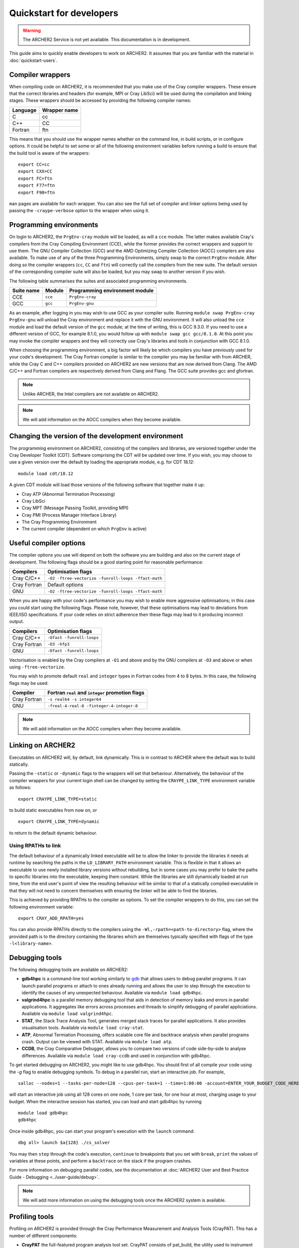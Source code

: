 Quickstart for developers
=========================

.. warning::

  The ARCHER2 Service is not yet available. This documentation is in
  development.

This guide aims to quickly enable developers to work on ARCHER2. It assumes
that you are familiar with the material in :doc:`quickstart-users`.

Compiler wrappers
-----------------

When compiling code on ARCHER2, it is recommended that you make use of the Cray
compiler wrappers. These ensure that the correct libraries and headers (for
example, MPI or Cray LibSci) will be used during the compilation and
linking stages. These wrappers should be accessed by providing the following compiler
names:

+----------+--------------+
| Language | Wrapper name |
+==========+==============+
| C        | cc           |
+----------+--------------+
| C++      | CC           |
+----------+--------------+
| Fortran  | ftn          |
+----------+--------------+

This means that you should use the wrapper names whether on the command line, in
build scripts, or in configure options. It could be helpful to set some or all
of the following environment variables before running a build to ensure that the
build tool is aware of the wrappers::

  export CC=cc
  export CXX=CC
  export FC=ftn
  export F77=ftn
  export F90=ftn

``man`` pages are available for each wrapper. You can also see the full set of
compiler and linker options being used by passing the ``-craype-verbose`` option
to the wrapper when using it.

Programming environments
------------------------

On login to ARCHER2, the ``PrgEnv-cray`` module will be loaded, as will a ``cce``
module. The latter makes available Cray's compilers from the Cray Compiling
Environment (CCE), while the former provides the correct wrappers and support to
use them. The GNU Compiler Collection (GCC) and the AMD Optimizing Compiler
Collection (AOCC) compilers are also available. To make use of any of the three
Programming Environments, simply swap to the correct ``PrgEnv`` module. After
doing so the compiler wrappers (``cc``, ``CC`` and ``ftn``) will correctly call
the compilers from the new suite. The default version of the corresponding 
compiler suite will also be loaded, but you may swap to another version if you 
wish.

The following table summarises the suites and associated programming environments.

+------------+--------+--------------------------------+
| Suite name | Module | Programming environment module |
+============+========+================================+
| CCE        |``cce`` | ``PrgEnv-cray``                |
+------------+--------+--------------------------------+
| GCC        |``gcc`` | ``PrgEnv-gnu``                 |
+------------+--------+--------------------------------+

As an example, after logging in you may wish to use GCC as your compiler suite.
Running ``module swap PrgEnv-cray PrgEnv-gnu`` will unload the Cray environment
and replace it with the GNU environment. It will also unload the ``cce`` module
and load the default version of the ``gcc`` module; at the time of writing, this
is GCC 9.3.0. If you need to use a different version of GCC, for example 8.1.0,
you would follow up with ``module swap gcc gcc/8.1.0``. At this point you may 
invoke the compiler wrappers and they will correctly use Cray's libraries and 
tools in conjunction with GCC 8.1.0.

When choosing the programming environment, a big factor will likely be which
compilers you have previously used for your code's development. The Cray Fortran
compiler is similar to the compiler you may be familiar with from ARCHER, while
the Cray C and C++ compilers provided on ARCHER2 are new versions that are now
derived from Clang. The AMD C/C++ and Fortran compilers are respectively derived
from Clang and Flang. The GCC suite provides gcc and gfortran.

.. note::

  Unlike ARCHER, the Intel compilers are not available on ARCHER2.

.. note::

  We will add information on the AOCC compilers when they become available.

Changing the version of the development environment
---------------------------------------------------

The programming environment on ARCHER2, consisting of the compilers and
libraries, are versioned together under the Cray Developer Toolkit (CDT).
Software comprising the CDT will be updated over time. If you wish, you may
choose to use a given version over the default by loading the appropriate
module, e.g. for CDT 18.12::

  module load cdt/18.12

A given CDT module will load those versions of the following software that
together make it up:

* Cray ATP (Abnormal Termination Processing)
* Cray LibSci
* Cray MPT (Message Passing Toolkit, providing MPI)
* Cray PMI (Process Manager Interface Library)
* The Cray Programming Environment
* The current compiler (dependent on which ``PrgEnv`` is active)

Useful compiler options
-----------------------

The compiler options you use will depend on both the software you are building
and also on the current stage of development. The following flags should be a
good starting point for reasonable performance:

+--------------+-------------------------------------------------------------------+
| Compilers    | Optimisation flags                                                |
+==============+===================================================================+
| Cray C/C++   | ``-O2 -ftree-vectorize -funroll-loops -ffast-math``               |
+--------------+-------------------------------------------------------------------+
| Cray Fortran | Default options                                                   |
+--------------+-------------------------------------------------------------------+
| GNU          | ``-O2 -ftree-vectorize -funroll-loops -ffast-math``               |
+--------------+-------------------------------------------------------------------+

When you are happy with your code's performance you may wish to enable more
aggressive optimisations; in this case you could start using the following
flags. Please note, however, that these optimisations may lead to deviations
from IEEE/ISO specifications. If your code relies on strict adherence then these
flags may lead to it producing incorrect output.

+--------------+-------------------------------------------------------------------+
| Compilers    | Optimisation flags                                                |
+==============+===================================================================+
| Cray C/C++   | ``-Ofast -funroll-loops``                                         |
+--------------+-------------------------------------------------------------------+
| Cray Fortran | ``-O3 -hfp3``                                                     |
+--------------+-------------------------------------------------------------------+
| GNU          | ``-Ofast -funroll-loops``                                         |
+--------------+-------------------------------------------------------------------+

Vectorisation is enabled by the Cray compilers at ``-O1`` and above and by the GNU 
compilers at ``-O3`` and above or when using ``-ftree-vectorize``.

You may wish to promote default ``real`` and ``integer`` types in Fortran codes
from 4 to 8 bytes. In this case, the following flags may be used:

+--------------+-------------------------------------------------------------------+
| Compiler     | Fortran ``real`` and ``integer`` promotion flags                  |
+==============+===================================================================+
| Cray Fortran | ``-s real64 -s integer64``                                        |
+--------------+-------------------------------------------------------------------+
| GNU          | ``-freal-4-real-8 -finteger-4-integer-8``                         |
+--------------+-------------------------------------------------------------------+

.. note::

  We will add information on the AOCC compilers when they become available.

Linking on ARCHER2
------------------

Executables on ARCHER2 will, by default, link dynamically. This is in contrast to
ARCHER where the default was to build statically.

Passing the ``-static`` or ``-dynamic`` flags to the wrappers will set that
behaviour. Alternatively, the behaviour of the compiler wrappers for your
current login shell can be changed by setting the ``CRAYPE_LINK_TYPE``
environment variable as follows::

  export CRAYPE_LINK_TYPE=static

to build static executables from now on, or

::

  export CRAYPE_LINK_TYPE=dynamic

to return to the default dynamic behaviour.

Using RPATHs to link
^^^^^^^^^^^^^^^^^^^^

The default behaviour of a dynamically linked executable will be to allow the
linker to provide the libraries it needs at runtime by searching the paths in
the ``LD_LIBRARY_PATH`` environment variable. This is flexible in that it allows
an executable to use newly installed library versions without rebuilding, but in
some cases you may prefer to bake the paths to specific libraries into the
executable, keeping them constant. While the libraries are still dynamically
loaded at run time, from the end user's point of view the resulting behaviour
will be similar to that of a statically compiled executable in that they will
not need to concern themselves with ensuring the linker will be able to find the
libraries.

This is achieved by providing RPATHs to the compiler as options. To set the
compiler wrappers to do this, you can set the following environment variable::

  export CRAY_ADD_RPATH=yes

You can also provide RPATHs directly to the compilers using the
``-Wl,-rpath=<path-to-directory>`` flag, where the provided path is to the
directory containing the libraries which are themselves typically specified with
flags of the type ``-l<library-name>``.

Debugging tools
---------------

The following debugging tools are available on ARCHER2:

* **gdb4hpc** is a command-line tool working similarly to `gdb
  <https://www.gnu.org/software/gdb/>`_ that allows users to debug parallel
  programs. It can launch parallel programs or attach to ones already running and
  allows the user to step through the execution to identify the causes of any
  unexpected behaviour. Available via ``module load gdb4hpc``.
* **valgrind4hpc** is a parallel memory debugging tool that aids in detection of
  memory leaks and errors in parallel applications. It aggregates like errors 
  across processes and threads to simplify debugging of parallel appliciations. 
  Available via ``module load valgrind4hpc``.
* **STAT**, the Stack Trace Analysis Tool, generates merged stack traces for 
  parallel applications. It also provides visualisation tools. Available via 
  ``module load cray-stat``.
* **ATP**, Abnormal Termiation Processing, offers scalable core file and
  backtrace analysis when parallel programs crash. Output can be viewed with
  STAT. Available via ``module load atp``.
* **CCDB**, the Cray Comparative Debugger, allows you to compare two versions
  of code side-by-side to analyse differences. Available via 
  ``module load cray-ccdb`` and used in conjunction with gdb4hpc.

To get started debugging on ARCHER2, you might like to use gdb4hpc. You should
first of all compile your code using the `-g` flag to enable debugging symbols.
To debug in a parallel run, start an interactive job. For example,

::

  salloc --nodes=1 --tasks-per-node=128 --cpus-per-task=1 --time=1:00:00 -account=ENTER_YOUR_BUDGET_CODE_HERE

will start an interactive job using all 128 cores on one node, 1 core per task,
for one hour at most, charging usage to your budget. When the interactive
session has started, you can load and start gdb4hpc by running

::

  module load gdb4hpc
  gdb4hpc

Once inside gdb4hpc, you can start your program's execution with the ``launch``
command::

  dbg all> launch $a{128} ./cs_solver

You may then ``step`` through the code's execution, ``continue`` to breakpoints
that you set with ``break``, ``print`` the values of variables at these points,
and perform a ``backtrace`` on the stack if the program crashes.

For more information on debugging parallel codes, see the documentation
at :doc:`ARCHER2 User and Best Practice Guide - Debugging
<../user-guide/debug>`.

.. TODO: Add more detail on using debuggers

.. note::

  We will add more information on using the debugging tools once the ARCHER2 system is available.

Profiling tools
---------------

Profiling on ARCHER2 is provided through the Cray Performance Measurement and
Analysis Tools (CrayPAT). This has a number of different components:

* **CrayPAT** the full-featured program analysis tool set. CrayPAT consists of
  pat_build, the utility used to instrument programs, the CrayPat run time
  environment, which collects the specified performance data during program
  execution, and pat_report, the first-level data analysis tool, used to produce
  text reports or export data for more sophisticated analysis
* **CrayPAT-lite** a simplified and easy-to-use version of CrayPAT that provides
  basic performance analysis information automatically, with a minimum of user
  interaction.
* **Reveal** the next-generation integrated performance analysis and code 
  optimization tool, which enables the user to correlate performance data 
  captured during program execution directly to the original source, and 
  identify opportunities for further optimization.
* **Cray PAPI** components, which are support packages for those who want to 
  access performance counters.
* **Cray Apprentice2** the second-level data analysis tool, used to visualize, 
  manipulate, explore, and compare sets of program performance data in a GUI 
  environment.

The above tools are made available for use by firstly loading the
``perftools-base`` module followed by either ``perftools`` (for CrayPAT, Reveal
and Apprentice2) or one of the ``perftools-lite`` modules.

The simplest way to get started profiling your code is with CrayPAT-lite. For
example, to sample a run of a code you would load the ``perftools-base`` and
``perftools-lite`` modules, and then compile (you will receive a message that
the executable is being instrumented). Performing a batch run as usual with this
executable will produce a directory such as ``my_prog+74653-2s`` which can be
passed to ``pat_report`` to view the results. In this example, 

::

  pat_report -O calltree+src my_prog+74653-2s

will produce a report containing the call tree.
You can view available report keywords to be provided to the ``-O`` option by
running ``pat_report -O -h``. The available ``perftools-lite`` modules are:

* ``perftools-lite``, instrumenting a basic sampling experiment.
* ``perftools-lite-events``, instrumenting a tracing experiment.
* ``perftools-lite-gpu``, instrumenting OpenACC and OpenMP 4 use of GPUs.
* ``perftools-lite-hbm``, instrumenting for memory bandwidth usage.
* ``perftools-lite-loops``, instrumenting a loop work estimate experiment.

For more information on profiling parallel codes, see the documentation
at :doc:`ARCHER2 User and Best Practice Guide - Profiling
<../user-guide/profile>`.

.. TODO: Add more detail on using profilers

.. note::

  We will add more information on using the profiling tools once the ARCHER2 system is available.

Useful Links
------------

Links to other documentation you may find useful:

* :doc:`ARCHER2 User and Best Practice Guide <../user-guide/overview>` - Covers all aspects of use of the ARCHER2 service. This includes fundamentals (required by all users to use the system effectively), best practice for getting the most out of ARCHER2, and more advanced technical topics.
* `Cray Programming Environment User Guide <https://pubs.cray.com/bundle/XC_Series_Programming_Environment_User_Guide_1705_S-2529/page/Record_of_Revision.html>`__
* `Cray Performance Measurement and Analysis Tools User Guide <https://pubs.cray.com/bundle/Cray_Performance_Measurement_and_Analysis_Tools_User_Guide_644_S-2376/page/About_the_Cray_Performance_Measurement_and_Analysis_Tools_User_Guide.html>`__

.. TODO: Update the two Cray documentation links to Shasta whenever/if ever this becomes available.